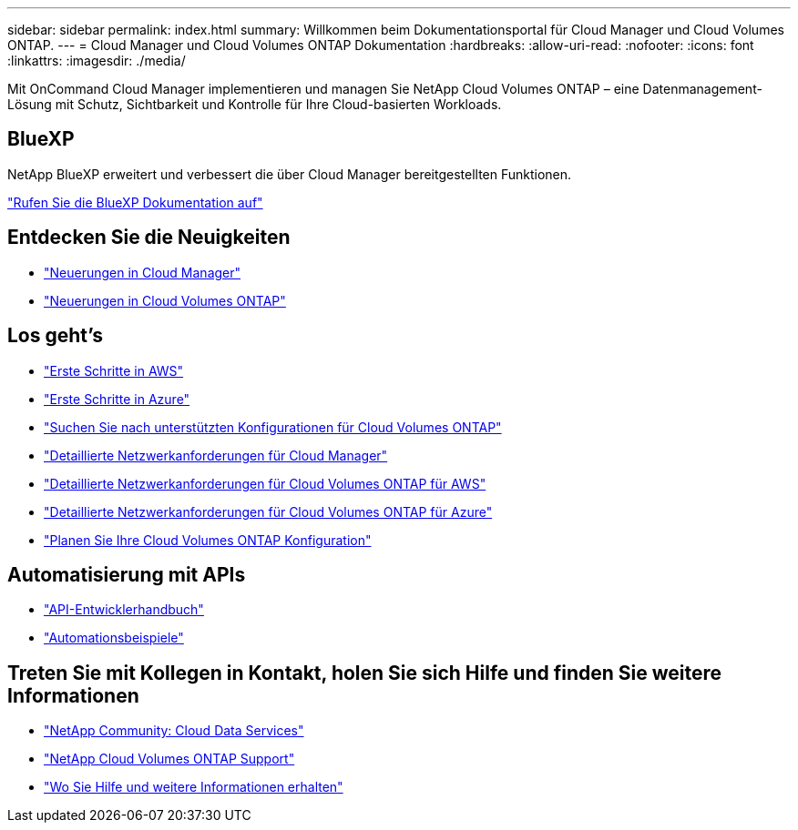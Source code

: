 ---
sidebar: sidebar 
permalink: index.html 
summary: Willkommen beim Dokumentationsportal für Cloud Manager und Cloud Volumes ONTAP. 
---
= Cloud Manager und Cloud Volumes ONTAP Dokumentation
:hardbreaks:
:allow-uri-read: 
:nofooter: 
:icons: font
:linkattrs: 
:imagesdir: ./media/


Mit OnCommand Cloud Manager implementieren und managen Sie NetApp Cloud Volumes ONTAP – eine Datenmanagement-Lösung mit Schutz, Sichtbarkeit und Kontrolle für Ihre Cloud-basierten Workloads.



== BlueXP

NetApp BlueXP erweitert und verbessert die über Cloud Manager bereitgestellten Funktionen.

https://docs.netapp.com/us-en/bluexp-family/["Rufen Sie die BlueXP Dokumentation auf"^]



== Entdecken Sie die Neuigkeiten

* link:reference_new_occm.html["Neuerungen in Cloud Manager"]
* https://docs.netapp.com/us-en/cloud-volumes-ontap/reference_new_95.html["Neuerungen in Cloud Volumes ONTAP"^]




== Los geht's

* link:task_getting_started_aws.html["Erste Schritte in AWS"]
* link:task_getting_started_azure.html["Erste Schritte in Azure"]
* https://docs.netapp.com/us-en/cloud-volumes-ontap/reference_supported_configs_95.html["Suchen Sie nach unterstützten Konfigurationen für Cloud Volumes ONTAP"^]
* link:reference_networking_cloud_manager.html["Detaillierte Netzwerkanforderungen für Cloud Manager"]
* link:reference_networking_aws.html["Detaillierte Netzwerkanforderungen für Cloud Volumes ONTAP für AWS"]
* link:reference_networking_azure.html["Detaillierte Netzwerkanforderungen für Cloud Volumes ONTAP für Azure"]
* link:task_planning_your_config.html["Planen Sie Ihre Cloud Volumes ONTAP Konfiguration"]




== Automatisierung mit APIs

* link:api.html["API-Entwicklerhandbuch"^]
* link:reference_infrastructure_as_code.html["Automationsbeispiele"]




== Treten Sie mit Kollegen in Kontakt, holen Sie sich Hilfe und finden Sie weitere Informationen

* https://community.netapp.com/t5/Cloud-Data-Services/ct-p/CDS["NetApp Community: Cloud Data Services"^]
* https://mysupport.netapp.com/cloudontap["NetApp Cloud Volumes ONTAP Support"^]
* link:reference_additional_info.html["Wo Sie Hilfe und weitere Informationen erhalten"]

